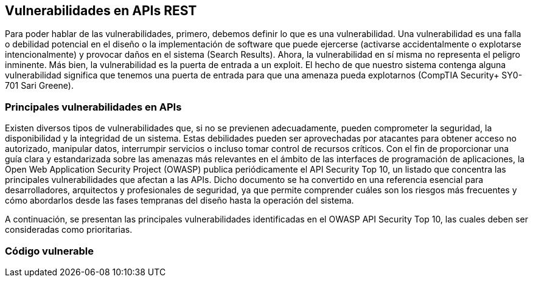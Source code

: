 == Vulnerabilidades en APIs REST

Para poder hablar de las vulnerabilidades, primero, debemos definir lo que es una vulnerabilidad. Una vulnerabilidad es una falla o debilidad potencial en el diseño o la implementación de software que puede ejercerse (activarse accidentalmente o explotarse intencionalmente) y provocar daños en el sistema (Search Results). Ahora, la vulnerabilidad en sí misma no representa el peligro inminente. Más bien, la vulnerabilidad es la puerta de entrada a un exploit. El hecho de que nuestro sistema contenga alguna vulnerabilidad significa que tenemos una puerta de entrada para que una amenaza pueda explotarnos (CompTIA Security+ SY0-701 Sari Greene). 

=== Principales vulnerabilidades en APIs 

Existen diversos tipos de vulnerabilidades que, si no se previenen adecuadamente, pueden comprometer la seguridad, la disponibilidad y la integridad de un sistema. Estas debilidades pueden ser aprovechadas por atacantes para obtener acceso no autorizado, manipular datos, interrumpir servicios o incluso tomar control de recursos críticos.
Con el fin de proporcionar una guía clara y estandarizada sobre las amenazas más relevantes en el ámbito de las interfaces de programación de aplicaciones, la Open Web Application Security Project (OWASP) publica periódicamente el API Security Top 10, un listado que concentra las principales vulnerabilidades que afectan a las APIs. Dicho documento se ha convertido en una referencia esencial para desarrolladores, arquitectos y profesionales de seguridad, ya que permite comprender cuáles son los riesgos más frecuentes y cómo abordarlos desde las fases tempranas del diseño hasta la operación del sistema.

A continuación, se presentan las principales vulnerabilidades identificadas en el OWASP API Security Top 10, las cuales deben ser consideradas como prioritarias.

=== Código vulnerable
